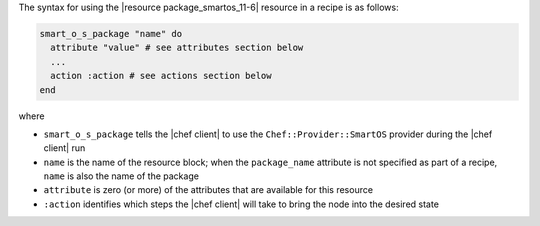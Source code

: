 .. The contents of this file are included in multiple topics.
.. This file should not be changed in a way that hinders its ability to appear in multiple documentation sets.

The syntax for using the |resource package_smartos_11-6| resource in a recipe is as follows:

.. code-block:: ruby

   smart_o_s_package "name" do
     attribute "value" # see attributes section below
     ...
     action :action # see actions section below
   end

where 

* ``smart_o_s_package`` tells the |chef client| to use the ``Chef::Provider::SmartOS`` provider during the |chef client| run
* ``name`` is the name of the resource block; when the ``package_name`` attribute is not specified as part of a recipe, ``name`` is also the name of the package
* ``attribute`` is zero (or more) of the attributes that are available for this resource
* ``:action`` identifies which steps the |chef client| will take to bring the node into the desired state
